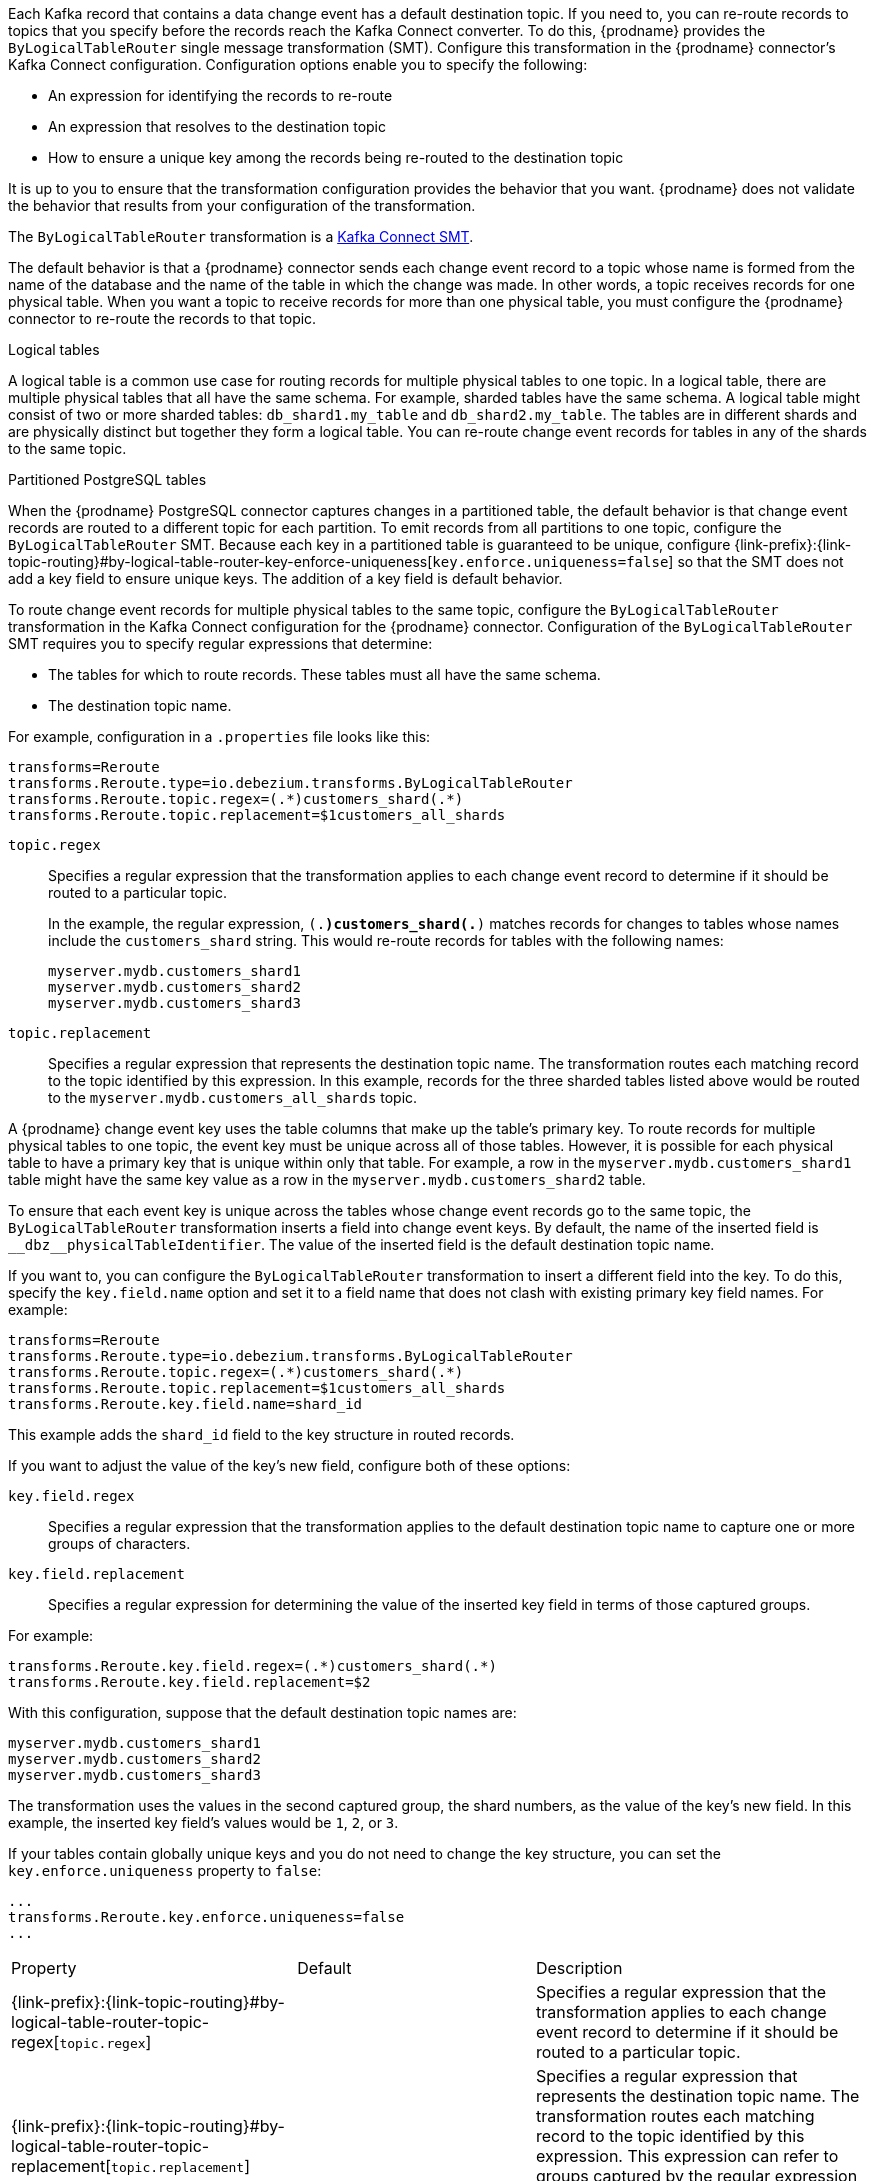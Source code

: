 // Category: cdc-using
// Type: assembly

ifdef::community[]
[id="topic-routing"]
= Topic Routing
:toc:
:toc-placement: macro
:linkattrs:
:icons: font
:source-highlighter: highlight.js

toc::[]
endif::community[]

ifdef::product[]
[id="routing-change-event-records-to-topics-that-you-specify"]
= Routing change event records to topics that you specify
endif::product[]

Each Kafka record that contains a data change event has a default destination topic. If you need to, you can re-route records to topics that you specify before the records reach the Kafka Connect converter. 
To do this, {prodname} provides the `ByLogicalTableRouter` single message transformation (SMT). Configure this transformation in the {prodname} connector's Kafka Connect configuration. Configuration options enable you to specify the following: 

* An expression for identifying the records to re-route
* An expression that resolves to the destination topic
* How to ensure a unique key among the records being re-routed to the destination topic

It is up to you to ensure that the transformation configuration provides the behavior that you want. {prodname} does not validate the behavior that results from your configuration of the transformation. 

The `ByLogicalTableRouter` transformation is a 
link:https://kafka.apache.org/documentation/#connect_transforms[Kafka Connect SMT].

ifdef::product[]
The following topics provide details: 

* xref:use-case-for-routing-records-to-topics-that-you-specify[]
* xref:example-of-routing-records-for-multiple-tables-to-one-topic[]
* xref:ensuring-unique-keys-across-records-routed-to-the-same-topic[]
endif::product[]

ifdef::community[]
== Use case
endif::community[]

ifdef::product[]
// Type: concept
[id="use-case-for-routing-records-to-topics-that-you-specify"]
== Use case for routing records to topics that you specify
endif::product[]

The default behavior is that a {prodname} connector sends each change event record to a topic whose name is formed from the name of the database and the name of the table in which the change was made. In other words, a topic receives records for one physical table. When you want a topic to receive records for more than one physical table, you must configure the {prodname} connector to re-route the records to that topic. 

.Logical tables

A logical table is a common use case for routing records for multiple physical tables to one topic. In a logical table, there are multiple physical tables that all have the same schema. For example, sharded tables have the same schema. A logical table might consist of two or more sharded tables: `db_shard1.my_table` and `db_shard2.my_table`. The tables are in different shards and are physically distinct but together they form a logical table. 
You can re-route change event records for tables in any of the shards to the same topic.

.Partitioned PostgreSQL tables

When the {prodname} PostgreSQL connector captures changes in a partitioned table, the default behavior is that change event records are routed to a different topic for each partition. To emit records from all partitions to one topic, configure the `ByLogicalTableRouter` SMT. Because each key in a partitioned table is guaranteed to be unique, configure {link-prefix}:{link-topic-routing}#by-logical-table-router-key-enforce-uniqueness[`key.enforce.uniqueness=false`] so that the SMT does not add a key field to ensure unique keys. The addition of a key field is default behavior. 

ifdef::community[]
== Example
endif::community[]

ifdef::product[]
// Type: concept
[id="example-of-routing-records-for-multiple-tables-to-one-topic"]
== Example of routing records for multiple tables to one topic
endif::product[]

To route change event records for multiple physical tables to the same topic, configure the `ByLogicalTableRouter` transformation in the Kafka Connect configuration for the {prodname} connector. Configuration of the `ByLogicalTableRouter` SMT requires you to specify regular expressions that determine: 

* The tables for which to route records. These tables must all have the same schema. 
* The destination topic name.

For example, configuration in a `.properties` file looks like this: 

[source]
----
transforms=Reroute
transforms.Reroute.type=io.debezium.transforms.ByLogicalTableRouter
transforms.Reroute.topic.regex=(.*)customers_shard(.*)
transforms.Reroute.topic.replacement=$1customers_all_shards
----

`topic.regex`:: Specifies a regular expression that the transformation applies to each change event record to determine if it should be routed to a particular topic.  
+
In the example, the regular expression, `(.*)customers_shard(.*)` matches records for changes to tables whose names include the `customers_shard` string. This would re-route records for tables with the following names:
+
`myserver.mydb.customers_shard1` +
`myserver.mydb.customers_shard2` +
`myserver.mydb.customers_shard3`

`topic.replacement`:: Specifies a regular expression that represents the destination topic name. The transformation routes each matching record to the topic identified by this expression. In this example, records for the three sharded tables listed above would be routed to the `myserver.mydb.customers_all_shards` topic. 

ifdef::community[]
== Ensure unique key
endif::community[]

ifdef::product[]
// Type: procedure
[id="ensuring-unique-keys-across-records-routed-to-the-same-topic"]
== Ensuring unique keys across records routed to the same topic
endif::product[]

A {prodname} change event key uses the table columns that make up the table's primary key. To route records for multiple physical tables to one topic, the event key must be unique across all of those tables. However, it is possible for each physical table to have a primary key that is unique within only that table. For example, a row in the `myserver.mydb.customers_shard1` table might have the same key value as a row in the `myserver.mydb.customers_shard2` table. 

To ensure that each event key is unique across the tables whose change event records go to the same topic, the `ByLogicalTableRouter` transformation inserts a field into change event keys. By default, the name of the inserted field is `+__dbz__physicalTableIdentifier+`. The value of the inserted field is the default destination topic name.

If you want to, you can configure the `ByLogicalTableRouter` transformation to insert a different field into the key. To do this, specify the `key.field.name` option and set it to a field name that does not clash with existing primary key field names. For example: 

[source]
----
transforms=Reroute
transforms.Reroute.type=io.debezium.transforms.ByLogicalTableRouter
transforms.Reroute.topic.regex=(.*)customers_shard(.*)
transforms.Reroute.topic.replacement=$1customers_all_shards
transforms.Reroute.key.field.name=shard_id
----

This example adds the `shard_id` field to the key structure in routed records.

If you want to adjust the value of the key's new field, configure both of these options:

`key.field.regex`:: Specifies a regular expression that the transformation applies to the default destination topic name to capture one or more groups of characters. 

`key.field.replacement`:: Specifies a regular expression for determining the value of the inserted key field in terms of those captured groups. 

For example: 

[source]
----
transforms.Reroute.key.field.regex=(.*)customers_shard(.*)
transforms.Reroute.key.field.replacement=$2
----

With this configuration, suppose that the default destination topic names are: 

`myserver.mydb.customers_shard1` +
`myserver.mydb.customers_shard2` +
`myserver.mydb.customers_shard3`

The transformation uses the values in the second captured group, the shard numbers, as the value of the key's new field. In this example, the inserted key field's values would be `1`, `2`, or `3`.

If your tables contain globally unique keys and you do not need to change the key structure, you can set the `key.enforce.uniqueness` property to `false`:

[source]
----
...
transforms.Reroute.key.enforce.uniqueness=false
...
----

ifdef::community[]
[[configuration-options]]
== Configuration options
endif::community[]

ifdef::product[]
// Type: reference
[id="options-for-configuring-bylogicaltablerouter-transformation"]
== Options for configuring `ByLogicalTableRouter` transformation
endif::product[]

[cols="35%a,10%a,55%a"]
|===
|Property
|Default
|Description

[id="by-logical-table-router-topic-regex"]
|{link-prefix}:{link-topic-routing}#by-logical-table-router-topic-regex[`topic.regex`]
|
|Specifies a regular expression that the transformation applies to each change event record to determine if it should be routed to a particular topic.

[id="by-logical-table-router-topic-replacement"]
|{link-prefix}:{link-topic-routing}#by-logical-table-router-topic-replacement[`topic.replacement`]
|
|Specifies a regular expression that represents the destination topic name. The transformation routes each matching record to the topic identified by this expression. This expression can refer to groups captured by the regular expression that you specify for `topic.regex`. To refer to a group, specify `$1`, `$2`, and so on. 

[id="by-logical-table-router-key-enforce-uniqueness"]
|{link-prefix}:{link-topic-routing}#by-logical-table-router-key-enforce-uniqueness[`key.enforce.uniqueness`]
|`true`
|Indicates whether to add a field to the record's change event key. Adding a key field ensures that each event key is unique across the tables whose change event records go to the same topic. This helps to prevent collisions of change events for records that have the same key but that originate from different source tables. +
 +
Specify `false` if you do not want the transformation to add a key field.  For example, if you are routing records from a partitioned PostgreSQL table to one topic, you can configure `key.enforce.uniqueness=false` because unique keys are guaranteed in partitioned PostgreSQL tables. 

[id="by-logical-table-router-key-field-name"]
|{link-prefix}:{link-topic-routing}#by-logical-table-router-key-field-name[`key.field.name`]
|`+__dbz__physicalTableIdentifier+`
|Name of a field to be added to the change event key. The value of this field identifies the original table name. For the SMT to add this field, `key.enforce.uniqueness` must be `true`, which is the default. 

[id="by-logical-table-router-key-field-regex"]
|{link-prefix}:{link-topic-routing}#by-logical-table-router-key-field-regex[`key.field.regex`]
|
|Specifies a regular expression that the transformation applies to the default destination topic name to capture one or more groups of characters. For the SMT to apply this expression, `key.enforce.uniqueness` must be `true`, which is the default. 

[id="by-logical-table-router-key-field-replacement"]
|{link-prefix}:{link-topic-routing}#by-logical-table-router-key-field-replacement[`key.field.replacement`]
|
|Specifies a regular expression for determining the value of the inserted key field in terms of the groups captured by the expression specified for `key.field.regex`. For the SMT to apply this expression, `key.enforce.uniqueness` must be `true`, which is the default. 

|===
